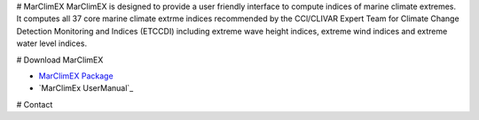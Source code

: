 # MarClimEX
MarClimEX is designed to provide a user friendly interface to compute indices of marine climate extremes. It computes all 37 core marine climate extrme indices recommended by the CCl/CLIVAR Expert Team for Climate Change Detection Monitoring and Indices (ETCCDI) including extreme wave height indices, extreme wind indices and extreme water level indices.

# Download MarClimEX

* `MarClimEX Package`_
* `MarClimEx UserManual`_

.. _MarClimEx Package : https://github.com/ECCC-CDAS/MarClimDex/blob/master/MarClimEX_0.1.tar.gz

# Contact

